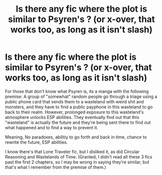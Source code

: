 #+TITLE: Is there any fic where the plot is similar to Psyren's ? (or x-over, that works too, as long as it isn't slash)

* Is there any fic where the plot is similar to Psyren's ? (or x-over, that works too, as long as it isn't slash)
:PROPERTIES:
:Author: nauze18
:Score: 3
:DateUnix: 1541742485.0
:DateShort: 2018-Nov-09
:FlairText: Request
:END:
For those that don't know what Psyren is, its a manga with the following premise: A group of "somewhat" random people go through a triage using a public phone card that sends them to a wasteland with weird shit and monsters, and they have to find a public payphone in this wasteland to go back to their realm. However, prolonged exposure to this wasteland's atmosphere unlocks ESP abilities. They eventually find out that this "wasteland" is actually the future and they're being sent there to find out what happened and to find a way to prevent it.

Meaning, No paradoxes, abilitiy to go forth and back in time, chance to rewrite the future, ESP abilities.

I know there's that Lone Traveler fic, but I disliked it, as did Circular Reasoning and Wastelands of Time. (Granted, I didn't read all these 3 fics past the first 2 chapters, so I may be wrong in saying they're similar, but that's what I remember from the premise of them.)

